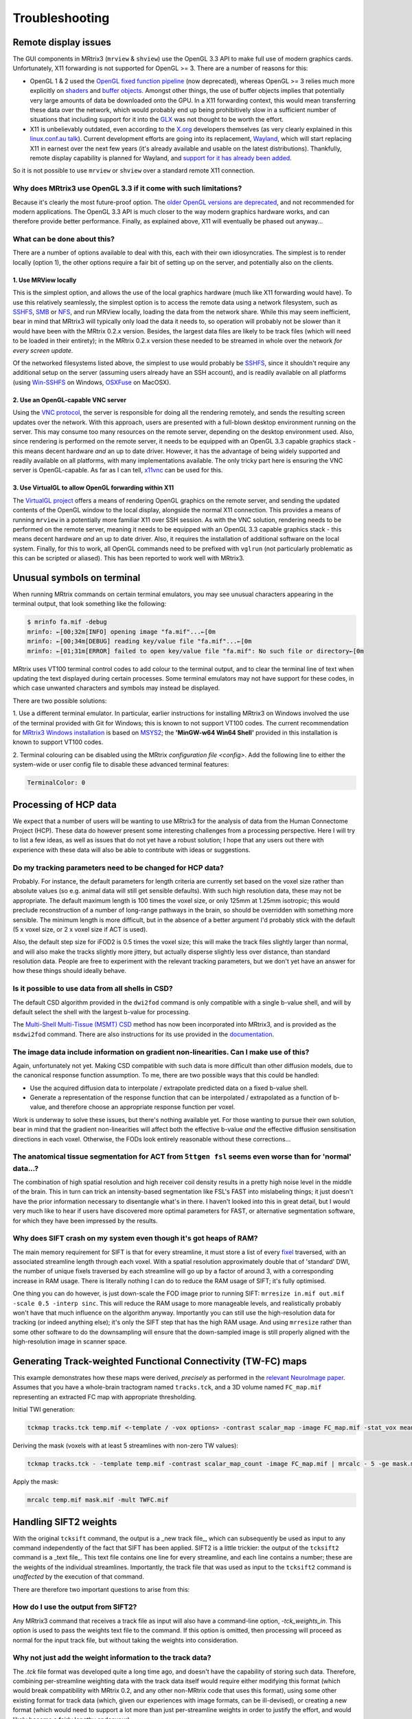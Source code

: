 Troubleshooting
=====

.. _remote_display:

Remote display issues
---------

The GUI components in MRtrix3 (``mrview`` & ``shview``) use the OpenGL
3.3 API to make full use of modern graphics cards. Unfortunately, X11
forwarding is not supported for OpenGL >= 3. There are a number of
reasons for this:

-  OpenGL 1 & 2 used the `OpenGL fixed function
   pipeline <https://www.opengl.org/wiki/Fixed_Function_Pipeline>`__
   (now deprecated), whereas OpenGL >= 3 relies much more explicitly on
   `shaders <https://www.opengl.org/wiki/Shader>`__ and `buffer
   objects <https://www.opengl.org/wiki/Buffer_Object>`__. Amongst other
   things, the use of buffer objects implies that potentially very large
   amounts of data be downloaded onto the GPU. In a X11 forwarding
   context, this would mean transferring these data over the network,
   which would probably end up being prohibitively slow in a sufficient
   number of situations that including support for it into the
   `GLX <http://en.wikipedia.org/wiki/GLX>`__ was not thought to be
   worth the effort.

-  X11 is unbelievably outdated, even according to the
   `X.org <http://www.x.org/wiki/>`__ developers themselves (as very
   clearly explained in this `linux.conf.au
   talk <https://www.youtube.com/watch?v=RIctzAQOe44>`__). Current
   development efforts are going into its replacement,
   `Wayland <http://wayland.freedesktop.org/>`__, which will start
   replacing X11 in earnest over the next few years (it's already
   available and usable on the latest distributions). Thankfully, remote
   display capability is planned for Wayland, and `support for it has
   already been
   added <http://www.phoronix.com/scan.php?page=news_item&px=MTM0MDg>`__.

So it is not possible to use ``mrview`` or ``shview`` over a standard
remote X11 connection.

Why does MRtrix3 use OpenGL 3.3 if it come with such limitations?
^^^^^^^^^^^^^^^^^^^

Because it's clearly the most future-proof option. The `older OpenGL
versions are
deprecated <https://www.opengl.org/wiki/Fixed_Function_Pipeline>`__, and
not recommended for modern applications. The OpenGL 3.3 API is much
closer to the way modern graphics hardware works, and can therefore
provide better performance. Finally, as explained above, X11 will
eventually be phased out anyway...

What can be done about this?
^^^^^^^^^^^^^^^^^^^

There are a number of options available to deal with this, each with
their own idiosyncraties. The simplest is to render locally (option 1),
the other options require a fair bit of setting up on the server, and
potentially also on the clients.

1. Use MRView locally
"""""""""""""""""""

This is the simplest option, and allows the use of the local graphics
hardware (much like X11 forwarding would have). To use this relatively
seamlessly, the simplest option is to access the remote data using a
network filesystem, such as
`SSHFS <http://en.wikipedia.org/wiki/SSHFS>`__,
`SMB <http://en.wikipedia.org/wiki/Server_Message_Block>`__ or
`NFS <http://en.wikipedia.org/wiki/Network_File_System>`__, and run
MRView locally, loading the data from the network share. While this may
seem inefficient, bear in mind that MRtrix3 will typically only load the
data it needs to, so operation will probably not be slower than it would
have been with the MRtrix 0.2.x version. Besides, the largest data files
are likely to be track files (which will need to be loaded in their
entirety); in the MRtrix 0.2.x version these needed to be streamed in
whole over the network *for every screen update*.

Of the networked filesystems listed above, the simplest to use would
probably be `SSHFS <http://en.wikipedia.org/wiki/SSHFS>`__, since it
shouldn't require any additional setup on the server (assuming users
already have an SSH account), and is readily available on all platforms
(using `Win-SSHFS <https://code.google.com/p/win-sshfs/>`__ on Windows,
`OSXFuse <http://osxfuse.github.io/>`__ on MacOSX).

2. Use an OpenGL-capable VNC server
""""""""""""""""""""""""""""""""""

Using the `VNC
protocol <http://en.wikipedia.org/wiki/Virtual_Network_Computing>`__,
the server is responsible for doing all the rendering remotely, and
sends the resulting screen updates over the network. With this approach,
users are presented with a full-blown desktop environment running on the
server. This may consume too many resources on the remote server,
depending on the desktop environment used. Also, since rendering is
performed on the remote server, it needs to be equipped with an OpenGL
3.3 capable graphics stack - this means decent hardware *and* an up to
date driver. However, it has the advantage of being widely supported and
readily available on all platforms, with many implementations available.
The only tricky part here is ensuring the VNC server is OpenGL-capable.
As far as I can tell, `x11vnc <http://www.karlrunge.com/x11vnc/>`__ can
be used for this.

3. Use VirtualGL to allow OpenGL forwarding within X11
""""""""""""""""""""""""""""""""""""""""""""""""""""""

The `VirtualGL project <http://www.virtualgl.org/>`__ offers a means of
rendering OpenGL graphics on the remote server, and sending the updated
contents of the OpenGL window to the local display, alongside the normal
X11 connection. This provides a means of running ``mrview`` in a
potentially more familiar X11 over SSH session. As with the VNC
solution, rendering needs to be performed on the remote server, meaning
it needs to be equipped with an OpenGL 3.3 capable graphics stack - this
means decent hardware *and* an up to date driver. Also, it requires the
installation of additional software on the local system. Finally, for
this to work, all OpenGL commands need to be prefixed with ``vglrun``
(not particularly problematic as this can be scripted or aliased). This
has been reported to work well with MRtrix3.


Unusual symbols on terminal
---------------------------

When running MRtrix commands on certain terminal emulators, you may see
unusual characters appearing in the terminal output, that look something
like the following:

.. code::

    $ mrinfo fa.mif -debug
    mrinfo: ←[00;32m[INFO] opening image "fa.mif"...←[0m
    mrinfo: ←[00;34m[DEBUG] reading key/value file "fa.mif"...←[0m
    mrinfo: ←[01;31m[ERROR] failed to open key/value file "fa.mif": No such file or directory←[0m

MRtrix uses VT100 terminal control codes to add colour to the terminal
output, and to clear the terminal line of text when updating the text
displayed during certain processes. Some terminal emulators may not
have support for these codes, in which case unwanted characters and
symbols may instead be displayed.

There are two possible solutions:

1. Use a different terminal emulator. In particular, earlier instructions
for installing MRtrix3 on Windows involved the use of the terminal provided
with Git for Windows; this is known to not support VT100 codes. The
current recommendation for `MRtrix3 Windows installation <windows-install>`__
is based on
`MSYS2 <http://sourceforge.net/p/msys2/wiki/MSYS2%20introduction/>`__;
the **'MinGW-w64 Win64 Shell'** provided in this installation is known to
support VT100 codes.

2. Terminal colouring can be disabled using the MRtrix
`configuration file <config>`. Add the following line to either the
system-wide or user config file to disable these advanced terminal features:

.. code::

    TerminalColor: 0


Processing of HCP data
------------------------

We expect that a number of users will be wanting to use MRtrix3 for the
analysis of data from the Human Connectome Project (HCP). These data do
however present some interesting challenges from a processing
perspective. Here I will try to list a few ideas, as well as issues that
do not yet have a robust solution; I hope that any users out there with
experience with these data will also be able to contribute with ideas or
suggestions.

Do my tracking parameters need to be changed for HCP data?
^^^^^^^^^^^^^^^^^^^^^^^^^^^^^^^^^^^^^^^^^^^^^^^^^^^^^^^^^^

Probably. For instance, the default parameters for length criteria are
currently set based on the voxel size rather than absolute values (so
e.g. animal data will still get sensible defaults). With such high
resolution data, these may not be appropriate. The default maximum
length is 100 times the voxel size, or only 125mm at 1.25mm isotropic;
this would preclude reconstruction of a number of long-range pathways in
the brain, so should be overridden with something more sensible. The
minimum length is more difficult, but in the absence of a better
argument I'd probably stick with the default (5 x voxel size, or 2 x
voxel size if ACT is used).

Also, the default step size for iFOD2 is 0.5 times the voxel size; this
will make the track files slightly larger than normal, and will also
make the tracks slightly more jittery, but actually disperse slightly
less over distance, than standard resolution data. People are free to
experiment with the relevant tracking parameters, but we don't yet have
an answer for how these things should ideally behave.

Is it possible to use data from all shells in CSD?
^^^^^^^^^^^^^^^^^^^^^^^^^^^^^^^^^^^^^^^^^^^^^^^^^^

The default CSD algorithm provided in the ``dwi2fod`` command is only
compatible with a single b-value shell, and will by default select the
shell with the largest b-value for processing.

The `Multi-Shell Multi-Tissue (MSMT)
CSD <http://www.sciencedirect.com/science/article/pii/S1053811914006442>`__
method has now been incorporated into MRtrix3, and is provided as the
``msdwi2fod`` command. There are also instructions for its use provided
in the `documentation <Multi-Tissue-CSD>`__.

The image data include information on gradient non-linearities. Can I make use of this?
^^^^^^^^^^^^^^^^^^^^^^^^^^^^^^^^^^^^^^^^^^^^^^^^^^^^^^^^^^^^^^^^^^^^^^^^^^^^^^^^^^^^^^^

Again, unfortunately not yet. Making CSD compatible with such data is
more difficult than other diffusion models, due to the canonical
response function assumption. To me, there are two possible ways that
this could be handled:

-  Use the acquired diffusion data to interpolate / extrapolate
   predicted data on a fixed b-value shell.

-  Generate a representation of the response function that can be
   interpolated / extrapolated as a function of b-value, and therefore
   choose an appropriate response function per voxel.

Work is underway to solve these issues, but there's nothing available
yet. For those wanting to pursue their own solution, bear in mind that
the gradient non-linearities will affect both the effective b-value
*and* the effective diffusion sensitisation directions in each voxel.
Otherwise, the FODs look entirely reasonable without these
corrections...

The anatomical tissue segmentation for ACT from ``5ttgen fsl`` seems even worse than for 'normal' data...?
^^^^^^^^^^^^^^^^^^^^^^^^^^^^^^^^^^^^^^^^^^^^^^^^^^^^^^^^^^^^^^^^^^^^^^^^^^^^^^^^^^^^^^^^^^^^^^^^^^^^^^^^^^

The combination of high spatial resolution and high receiver coil
density results in a pretty high noise level in the middle of the brain.
This in turn can trick an intensity-based segmentation like FSL's FAST
into mislabeling things; it just doesn't have the prior information
necessary to disentangle what's in there. I haven't looked into this in
great detail, but I would very much like to hear if users have
discovered more optimal parameters for FAST, or alternative segmentation
software, for which they have been impressed by the results.

Why does SIFT crash on my system even though it's got heaps of RAM?
^^^^^^^^^^^^^^^^^^^^^^^^^^^^^^^^^^^^^^^^^^^^^^^^^^^^^^^^^^^^^^^^^^^

The main memory requirement for SIFT is that for every streamline, it
must store a list of every `fixel <Dixels-and-Fixels>`__ traversed, with
an associated streamline length through each voxel. With a spatial
resolution approximately double that of 'standard' DWI, the number of
unique fixels traversed by each streamline will go up by a factor of
around 3, with a corresponding increase in RAM usage. There is literally
nothing I can do to reduce the RAM usage of SIFT; it's fully optimised.

One thing you can do however, is just down-scale the FOD image prior to
running SIFT: ``mrresize in.mif out.mif -scale 0.5 -interp sinc``. This
will reduce the RAM usage to more manageable levels, and realistically
probably won't have that much influence on the algorithm anyway.
Importantly you can still use the high-resolution data for tracking (or
indeed anything else); it's only the SIFT step that has the high RAM
usage. And using ``mrresize`` rather than some other software to do the
downsampling will ensure that the down-sampled image is still properly
aligned with the high-resolution image in scanner space.

Generating Track-weighted Functional Connectivity (TW-FC) maps
--------------------------------------------------------------

This example demonstrates how these maps were derived, *precisely* as
performed in the `relevant NeuroImage paper <http://www.sciencedirect.com/science/article/pii/S1053811912012402>`__.
Assumes that you have a whole-brain tractogram named ``tracks.tck``, and
a 3D volume named ``FC_map.mif`` representing an extracted FC map with
appropriate thresholding.

Initial TWI generation:

.. code::

    tckmap tracks.tck temp.mif <-template / -vox options> -contrast scalar_map -image FC_map.mif -stat_vox mean -stat_tck sum

Deriving the mask (voxels with at least 5 streamlines with non-zero TW
values):

.. code::

    tckmap tracks.tck - -template temp.mif -contrast scalar_map_count -image FC_map.mif | mrcalc - 5 -ge mask.mif -datatype bit

Apply the mask:

.. code::

    mrcalc temp.mif mask.mif -mult TWFC.mif

Handling SIFT2 weights
------------------------------------------

With the original ``tcksift`` command, the output is a _new track file_,
which can subsequently be used as input to any command independently of
the fact that SIFT has been applied. SIFT2 is a little trickier: the
output of the ``tcksift2`` command is a _text file_. This text file
contains one line for every streamline, and each line contains
a number; these are the weights of the individual streamlines.
Importantly, the track file that was used as input to the ``tcksift2``
command is *unaffected* by the execution of that command.

There are therefore two important questions to arise from this:

How do I use the output from SIFT2?
^^^^^^^^^^^^^^^^^^^^^^^^^^^^^^^^^^^

Any MRtrix3 command that receives a track file as input will also have
a command-line option, `-tck_weights_in`. This option is used to pass
the weights text file to the command. If this option is omitted, then
processing will proceed as normal for the input track file, but without
taking the weights into consideration.

Why not just add the weight information to the track data?
^^^^^^^^^^^^^^^^^^^^^^^^^^^^^^^^^^^^^^^^^^^^^^^^^^^^^^^^^^

The `.tck` file format was developed quite a long time ago, and doesn't
have the capability of storing such data. Therefore, combining
per-streamline weighting data with the track data itself would require
either modifying this format (which would break compatibility with
MRtrix 0.2, and any other non-MRtrix code that uses this format), using
some other existing format for track data (which, given our experiences
with image formats, can be ill-devised), or creating a new format (which
would need to support a lot more than just per-streamline weights in
order to justify the effort, and would likely become a fairly lengthy
endeavour).

Furthermore, writing to such a format would require duplicating all of
the raw track data from the input file into a new output file. This is
expensive in terms of time and HDD space; the original file could be
deleted afterwards, but it would then be difficult to perform any
operations on the track data where the streamline weight information
should be ignored (sure, you could have a command-line option to ignore
the weights, but is that any better than having a command-line option
to input the weights?)

So, for now, it is best to think of the weights file provided by
``tcksift2`` as *accompanying* the track file, containing additional data
that must be *explicitly* provided to any commands in order to be used.
The track file can also be used *without* taking into account the
streamline weights, simply by *not* providing the weights.

